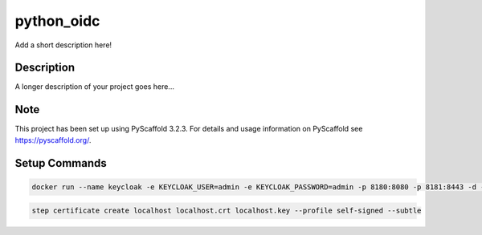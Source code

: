 ===========
python_oidc
===========


Add a short description here!


Description
===========

A longer description of your project goes here...


Note
====

This project has been set up using PyScaffold 3.2.3. For details and usage
information on PyScaffold see https://pyscaffold.org/.


Setup Commands
===============

.. code-block::

    docker run --name keycloak -e KEYCLOAK_USER=admin -e KEYCLOAK_PASSWORD=admin -p 8180:8080 -p 8181:8443 -d -v "/home/ttutko/Downloads/localhost.crt:/etc/x509/https/localhost.crt" -v "/home/ttutko/Downloads/localhost.key:/etc/x509/https/localhost.key" jboss/keycloak

.. code-block::

    step certificate create localhost localhost.crt localhost.key --profile self-signed --subtle
